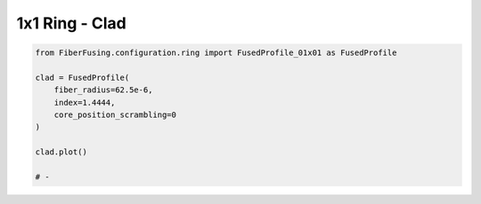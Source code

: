 
.. DO NOT EDIT.
.. THIS FILE WAS AUTOMATICALLY GENERATED BY SPHINX-GALLERY.
.. TO MAKE CHANGES, EDIT THE SOURCE PYTHON FILE:
.. "gallery/clad/plot_clad_01.py"
.. LINE NUMBERS ARE GIVEN BELOW.

.. only:: html

    .. note::
        :class: sphx-glr-download-link-note

        :ref:`Go to the end <sphx_glr_download_gallery_clad_plot_clad_01.py>`
        to download the full example code

.. rst-class:: sphx-glr-example-title

.. _sphx_glr_gallery_clad_plot_clad_01.py:


1x1 Ring - Clad
===============

.. GENERATED FROM PYTHON SOURCE LINES 5-18



.. image-sg:: /gallery/clad/images/sphx_glr_plot_clad_01_001.png
   :alt: plot clad 01
   :srcset: /gallery/clad/images/sphx_glr_plot_clad_01_001.png
   :class: sphx-glr-single-img





.. code-block:: python3



    from FiberFusing.configuration.ring import FusedProfile_01x01 as FusedProfile

    clad = FusedProfile(
        fiber_radius=62.5e-6,
        index=1.4444,
        core_position_scrambling=0
    )

    clad.plot()

    # -


.. rst-class:: sphx-glr-timing

   **Total running time of the script:** (0 minutes 0.153 seconds)


.. _sphx_glr_download_gallery_clad_plot_clad_01.py:

.. only:: html

  .. container:: sphx-glr-footer sphx-glr-footer-example




    .. container:: sphx-glr-download sphx-glr-download-python

      :download:`Download Python source code: plot_clad_01.py <plot_clad_01.py>`

    .. container:: sphx-glr-download sphx-glr-download-jupyter

      :download:`Download Jupyter notebook: plot_clad_01.ipynb <plot_clad_01.ipynb>`


.. only:: html

 .. rst-class:: sphx-glr-signature

    `Gallery generated by Sphinx-Gallery <https://sphinx-gallery.github.io>`_
